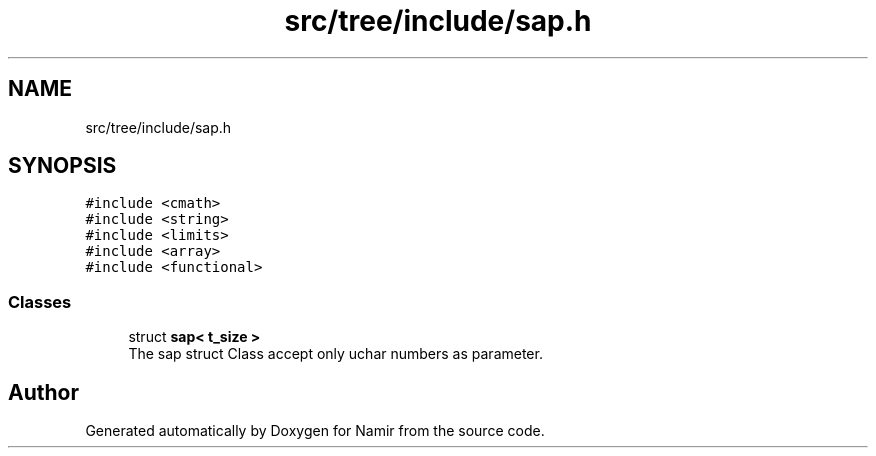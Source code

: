 .TH "src/tree/include/sap.h" 3 "Wed Mar 15 2023" "Namir" \" -*- nroff -*-
.ad l
.nh
.SH NAME
src/tree/include/sap.h
.SH SYNOPSIS
.br
.PP
\fC#include <cmath>\fP
.br
\fC#include <string>\fP
.br
\fC#include <limits>\fP
.br
\fC#include <array>\fP
.br
\fC#include <functional>\fP
.br

.SS "Classes"

.in +1c
.ti -1c
.RI "struct \fBsap< t_size >\fP"
.br
.RI "The sap struct Class accept only uchar numbers as parameter\&. "
.in -1c
.SH "Author"
.PP 
Generated automatically by Doxygen for Namir from the source code\&.
